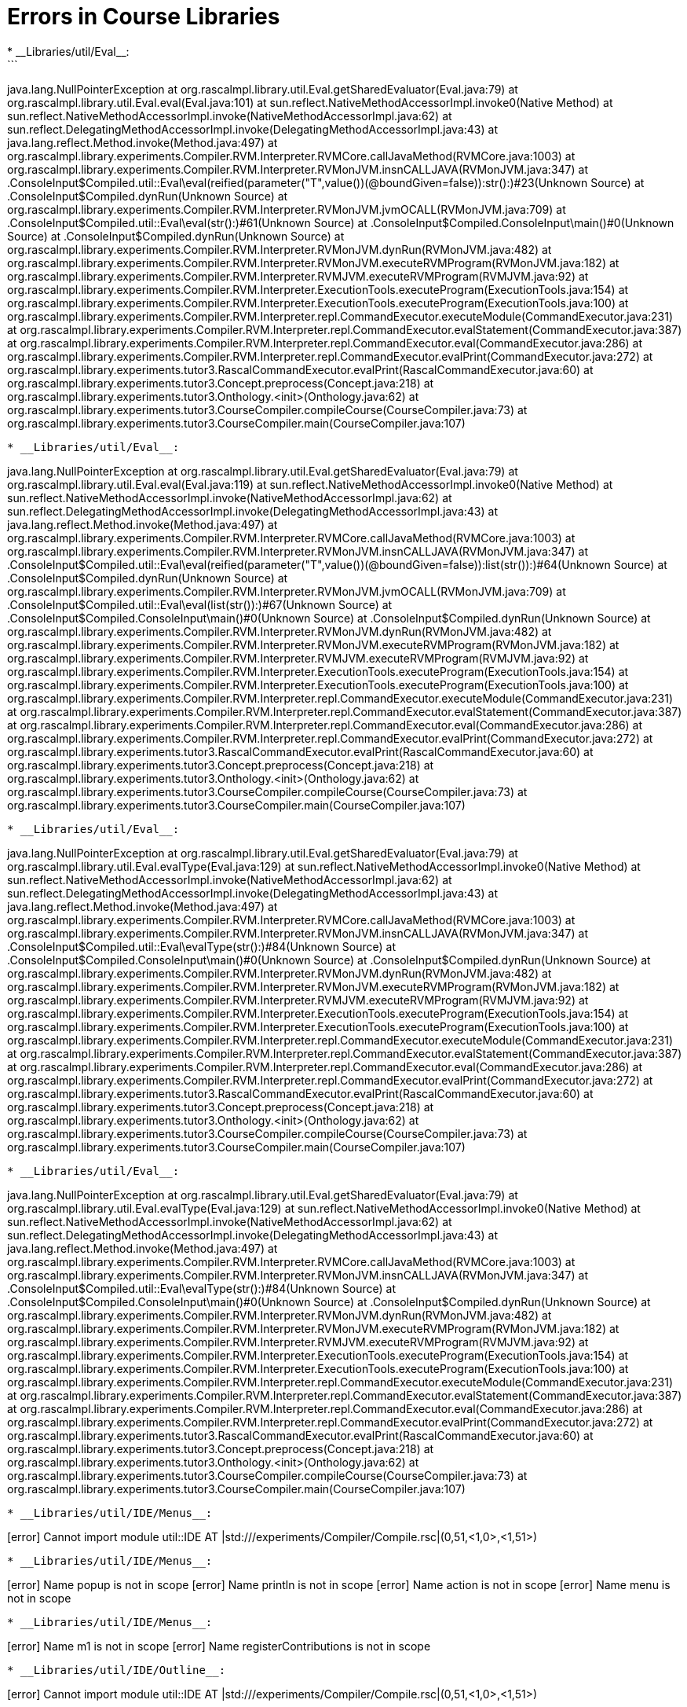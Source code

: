 # Errors in Course Libraries
* __Libraries/util/Eval__:
```
java.lang.NullPointerException
	at org.rascalmpl.library.util.Eval.getSharedEvaluator(Eval.java:79)
	at org.rascalmpl.library.util.Eval.eval(Eval.java:101)
	at sun.reflect.NativeMethodAccessorImpl.invoke0(Native Method)
	at sun.reflect.NativeMethodAccessorImpl.invoke(NativeMethodAccessorImpl.java:62)
	at sun.reflect.DelegatingMethodAccessorImpl.invoke(DelegatingMethodAccessorImpl.java:43)
	at java.lang.reflect.Method.invoke(Method.java:497)
	at org.rascalmpl.library.experiments.Compiler.RVM.Interpreter.RVMCore.callJavaMethod(RVMCore.java:1003)
	at org.rascalmpl.library.experiments.Compiler.RVM.Interpreter.RVMonJVM.insnCALLJAVA(RVMonJVM.java:347)
	at .ConsoleInput$Compiled.util::Eval\eval(reified(parameter("T",value())(@boundGiven=false)):str():)#23(Unknown Source)
	at .ConsoleInput$Compiled.dynRun(Unknown Source)
	at org.rascalmpl.library.experiments.Compiler.RVM.Interpreter.RVMonJVM.jvmOCALL(RVMonJVM.java:709)
	at .ConsoleInput$Compiled.util::Eval\eval(str():)#61(Unknown Source)
	at .ConsoleInput$Compiled.ConsoleInput\main()#0(Unknown Source)
	at .ConsoleInput$Compiled.dynRun(Unknown Source)
	at org.rascalmpl.library.experiments.Compiler.RVM.Interpreter.RVMonJVM.dynRun(RVMonJVM.java:482)
	at org.rascalmpl.library.experiments.Compiler.RVM.Interpreter.RVMonJVM.executeRVMProgram(RVMonJVM.java:182)
	at org.rascalmpl.library.experiments.Compiler.RVM.Interpreter.RVMJVM.executeRVMProgram(RVMJVM.java:92)
	at org.rascalmpl.library.experiments.Compiler.RVM.Interpreter.ExecutionTools.executeProgram(ExecutionTools.java:154)
	at org.rascalmpl.library.experiments.Compiler.RVM.Interpreter.ExecutionTools.executeProgram(ExecutionTools.java:100)
	at org.rascalmpl.library.experiments.Compiler.RVM.Interpreter.repl.CommandExecutor.executeModule(CommandExecutor.java:231)
	at org.rascalmpl.library.experiments.Compiler.RVM.Interpreter.repl.CommandExecutor.evalStatement(CommandExecutor.java:387)
	at org.rascalmpl.library.experiments.Compiler.RVM.Interpreter.repl.CommandExecutor.eval(CommandExecutor.java:286)
	at org.rascalmpl.library.experiments.Compiler.RVM.Interpreter.repl.CommandExecutor.evalPrint(CommandExecutor.java:272)
	at org.rascalmpl.library.experiments.tutor3.RascalCommandExecutor.evalPrint(RascalCommandExecutor.java:60)
	at org.rascalmpl.library.experiments.tutor3.Concept.preprocess(Concept.java:218)
	at org.rascalmpl.library.experiments.tutor3.Onthology.<init>(Onthology.java:62)
	at org.rascalmpl.library.experiments.tutor3.CourseCompiler.compileCourse(CourseCompiler.java:73)
	at org.rascalmpl.library.experiments.tutor3.CourseCompiler.main(CourseCompiler.java:107)
```
* __Libraries/util/Eval__:
```
java.lang.NullPointerException
	at org.rascalmpl.library.util.Eval.getSharedEvaluator(Eval.java:79)
	at org.rascalmpl.library.util.Eval.eval(Eval.java:119)
	at sun.reflect.NativeMethodAccessorImpl.invoke0(Native Method)
	at sun.reflect.NativeMethodAccessorImpl.invoke(NativeMethodAccessorImpl.java:62)
	at sun.reflect.DelegatingMethodAccessorImpl.invoke(DelegatingMethodAccessorImpl.java:43)
	at java.lang.reflect.Method.invoke(Method.java:497)
	at org.rascalmpl.library.experiments.Compiler.RVM.Interpreter.RVMCore.callJavaMethod(RVMCore.java:1003)
	at org.rascalmpl.library.experiments.Compiler.RVM.Interpreter.RVMonJVM.insnCALLJAVA(RVMonJVM.java:347)
	at .ConsoleInput$Compiled.util::Eval\eval(reified(parameter("T",value())(@boundGiven=false)):list(str()):)#64(Unknown Source)
	at .ConsoleInput$Compiled.dynRun(Unknown Source)
	at org.rascalmpl.library.experiments.Compiler.RVM.Interpreter.RVMonJVM.jvmOCALL(RVMonJVM.java:709)
	at .ConsoleInput$Compiled.util::Eval\eval(list(str()):)#67(Unknown Source)
	at .ConsoleInput$Compiled.ConsoleInput\main()#0(Unknown Source)
	at .ConsoleInput$Compiled.dynRun(Unknown Source)
	at org.rascalmpl.library.experiments.Compiler.RVM.Interpreter.RVMonJVM.dynRun(RVMonJVM.java:482)
	at org.rascalmpl.library.experiments.Compiler.RVM.Interpreter.RVMonJVM.executeRVMProgram(RVMonJVM.java:182)
	at org.rascalmpl.library.experiments.Compiler.RVM.Interpreter.RVMJVM.executeRVMProgram(RVMJVM.java:92)
	at org.rascalmpl.library.experiments.Compiler.RVM.Interpreter.ExecutionTools.executeProgram(ExecutionTools.java:154)
	at org.rascalmpl.library.experiments.Compiler.RVM.Interpreter.ExecutionTools.executeProgram(ExecutionTools.java:100)
	at org.rascalmpl.library.experiments.Compiler.RVM.Interpreter.repl.CommandExecutor.executeModule(CommandExecutor.java:231)
	at org.rascalmpl.library.experiments.Compiler.RVM.Interpreter.repl.CommandExecutor.evalStatement(CommandExecutor.java:387)
	at org.rascalmpl.library.experiments.Compiler.RVM.Interpreter.repl.CommandExecutor.eval(CommandExecutor.java:286)
	at org.rascalmpl.library.experiments.Compiler.RVM.Interpreter.repl.CommandExecutor.evalPrint(CommandExecutor.java:272)
	at org.rascalmpl.library.experiments.tutor3.RascalCommandExecutor.evalPrint(RascalCommandExecutor.java:60)
	at org.rascalmpl.library.experiments.tutor3.Concept.preprocess(Concept.java:218)
	at org.rascalmpl.library.experiments.tutor3.Onthology.<init>(Onthology.java:62)
	at org.rascalmpl.library.experiments.tutor3.CourseCompiler.compileCourse(CourseCompiler.java:73)
	at org.rascalmpl.library.experiments.tutor3.CourseCompiler.main(CourseCompiler.java:107)
```
* __Libraries/util/Eval__:
```
java.lang.NullPointerException
	at org.rascalmpl.library.util.Eval.getSharedEvaluator(Eval.java:79)
	at org.rascalmpl.library.util.Eval.evalType(Eval.java:129)
	at sun.reflect.NativeMethodAccessorImpl.invoke0(Native Method)
	at sun.reflect.NativeMethodAccessorImpl.invoke(NativeMethodAccessorImpl.java:62)
	at sun.reflect.DelegatingMethodAccessorImpl.invoke(DelegatingMethodAccessorImpl.java:43)
	at java.lang.reflect.Method.invoke(Method.java:497)
	at org.rascalmpl.library.experiments.Compiler.RVM.Interpreter.RVMCore.callJavaMethod(RVMCore.java:1003)
	at org.rascalmpl.library.experiments.Compiler.RVM.Interpreter.RVMonJVM.insnCALLJAVA(RVMonJVM.java:347)
	at .ConsoleInput$Compiled.util::Eval\evalType(str():)#84(Unknown Source)
	at .ConsoleInput$Compiled.ConsoleInput\main()#0(Unknown Source)
	at .ConsoleInput$Compiled.dynRun(Unknown Source)
	at org.rascalmpl.library.experiments.Compiler.RVM.Interpreter.RVMonJVM.dynRun(RVMonJVM.java:482)
	at org.rascalmpl.library.experiments.Compiler.RVM.Interpreter.RVMonJVM.executeRVMProgram(RVMonJVM.java:182)
	at org.rascalmpl.library.experiments.Compiler.RVM.Interpreter.RVMJVM.executeRVMProgram(RVMJVM.java:92)
	at org.rascalmpl.library.experiments.Compiler.RVM.Interpreter.ExecutionTools.executeProgram(ExecutionTools.java:154)
	at org.rascalmpl.library.experiments.Compiler.RVM.Interpreter.ExecutionTools.executeProgram(ExecutionTools.java:100)
	at org.rascalmpl.library.experiments.Compiler.RVM.Interpreter.repl.CommandExecutor.executeModule(CommandExecutor.java:231)
	at org.rascalmpl.library.experiments.Compiler.RVM.Interpreter.repl.CommandExecutor.evalStatement(CommandExecutor.java:387)
	at org.rascalmpl.library.experiments.Compiler.RVM.Interpreter.repl.CommandExecutor.eval(CommandExecutor.java:286)
	at org.rascalmpl.library.experiments.Compiler.RVM.Interpreter.repl.CommandExecutor.evalPrint(CommandExecutor.java:272)
	at org.rascalmpl.library.experiments.tutor3.RascalCommandExecutor.evalPrint(RascalCommandExecutor.java:60)
	at org.rascalmpl.library.experiments.tutor3.Concept.preprocess(Concept.java:218)
	at org.rascalmpl.library.experiments.tutor3.Onthology.<init>(Onthology.java:62)
	at org.rascalmpl.library.experiments.tutor3.CourseCompiler.compileCourse(CourseCompiler.java:73)
	at org.rascalmpl.library.experiments.tutor3.CourseCompiler.main(CourseCompiler.java:107)
```
* __Libraries/util/Eval__:
```
java.lang.NullPointerException
	at org.rascalmpl.library.util.Eval.getSharedEvaluator(Eval.java:79)
	at org.rascalmpl.library.util.Eval.evalType(Eval.java:129)
	at sun.reflect.NativeMethodAccessorImpl.invoke0(Native Method)
	at sun.reflect.NativeMethodAccessorImpl.invoke(NativeMethodAccessorImpl.java:62)
	at sun.reflect.DelegatingMethodAccessorImpl.invoke(DelegatingMethodAccessorImpl.java:43)
	at java.lang.reflect.Method.invoke(Method.java:497)
	at org.rascalmpl.library.experiments.Compiler.RVM.Interpreter.RVMCore.callJavaMethod(RVMCore.java:1003)
	at org.rascalmpl.library.experiments.Compiler.RVM.Interpreter.RVMonJVM.insnCALLJAVA(RVMonJVM.java:347)
	at .ConsoleInput$Compiled.util::Eval\evalType(str():)#84(Unknown Source)
	at .ConsoleInput$Compiled.ConsoleInput\main()#0(Unknown Source)
	at .ConsoleInput$Compiled.dynRun(Unknown Source)
	at org.rascalmpl.library.experiments.Compiler.RVM.Interpreter.RVMonJVM.dynRun(RVMonJVM.java:482)
	at org.rascalmpl.library.experiments.Compiler.RVM.Interpreter.RVMonJVM.executeRVMProgram(RVMonJVM.java:182)
	at org.rascalmpl.library.experiments.Compiler.RVM.Interpreter.RVMJVM.executeRVMProgram(RVMJVM.java:92)
	at org.rascalmpl.library.experiments.Compiler.RVM.Interpreter.ExecutionTools.executeProgram(ExecutionTools.java:154)
	at org.rascalmpl.library.experiments.Compiler.RVM.Interpreter.ExecutionTools.executeProgram(ExecutionTools.java:100)
	at org.rascalmpl.library.experiments.Compiler.RVM.Interpreter.repl.CommandExecutor.executeModule(CommandExecutor.java:231)
	at org.rascalmpl.library.experiments.Compiler.RVM.Interpreter.repl.CommandExecutor.evalStatement(CommandExecutor.java:387)
	at org.rascalmpl.library.experiments.Compiler.RVM.Interpreter.repl.CommandExecutor.eval(CommandExecutor.java:286)
	at org.rascalmpl.library.experiments.Compiler.RVM.Interpreter.repl.CommandExecutor.evalPrint(CommandExecutor.java:272)
	at org.rascalmpl.library.experiments.tutor3.RascalCommandExecutor.evalPrint(RascalCommandExecutor.java:60)
	at org.rascalmpl.library.experiments.tutor3.Concept.preprocess(Concept.java:218)
	at org.rascalmpl.library.experiments.tutor3.Onthology.<init>(Onthology.java:62)
	at org.rascalmpl.library.experiments.tutor3.CourseCompiler.compileCourse(CourseCompiler.java:73)
	at org.rascalmpl.library.experiments.tutor3.CourseCompiler.main(CourseCompiler.java:107)
```
* __Libraries/util/IDE/Menus__:
```
[error] Cannot import module util::IDE AT |std:///experiments/Compiler/Compile.rsc|(0,51,<1,0>,<1,51>)
```
* __Libraries/util/IDE/Menus__:
```
[error] Name popup is not in scope
[error] Name println is not in scope
[error] Name action is not in scope
[error] Name menu is not in scope
```
* __Libraries/util/IDE/Menus__:
```
[error] Name m1 is not in scope
[error] Name registerContributions is not in scope
```
* __Libraries/util/IDE/Outline__:
```
[error] Cannot import module util::IDE AT |std:///experiments/Compiler/Compile.rsc|(0,51,<1,0>,<1,51>)
```
* __Libraries/util/IDE/Outline__:
```
[error] Annotation label not declared on node or its supertypes IN 'n@label'
[error] Annotation \loc not declared on Program or its supertypes IN 't@\loc'
[error] Name registerOutliner is not in scope
```
* __Libraries/Prelude/DateTime__:
While parsing '//dateRangeByDay(I);
;
': Parse error
